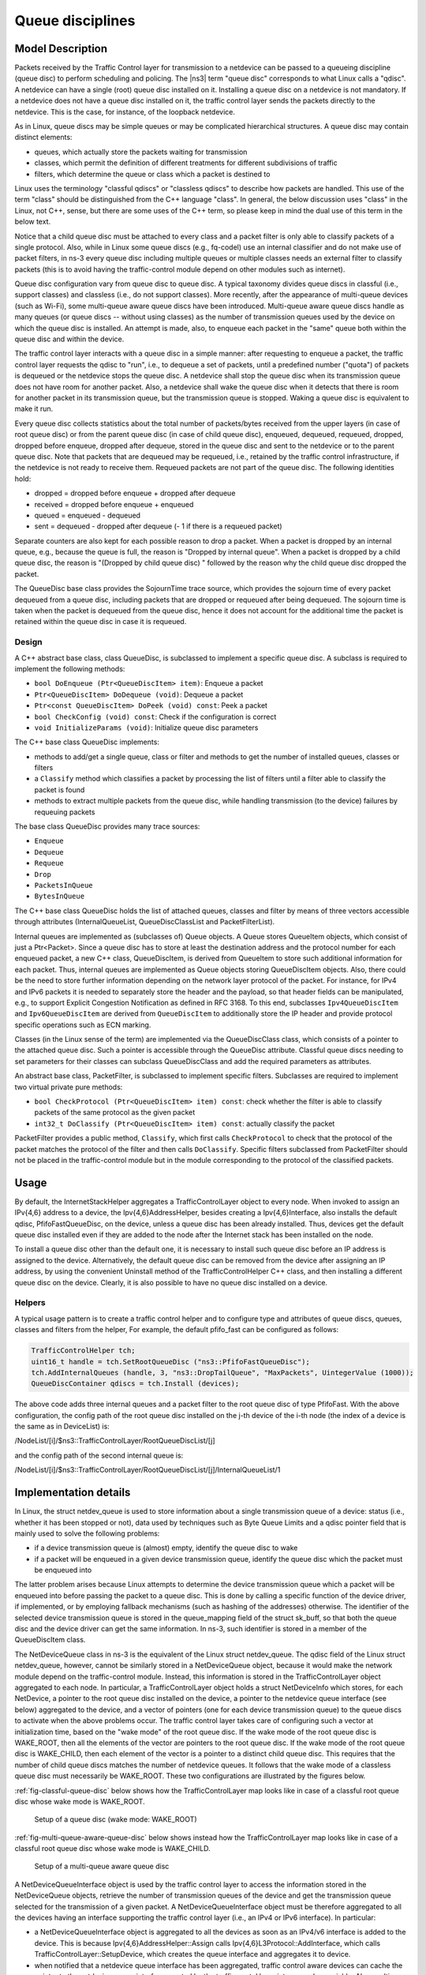 Queue disciplines
--------------------------------------------------------------

.. heading hierarchy:
   ------------- Chapter
   ************* Section (#.#)
   ============= Subsection (#.#.#)
   ############# Paragraph (no number)

Model Description
*****************

Packets received by the Traffic Control layer for transmission to a netdevice
can be passed to a queueing discipline (queue disc) to perform scheduling and
policing.  The |ns3| term "queue disc" corresponds to what Linux calls a "qdisc".
A netdevice can have a single (root) queue disc installed on it.
Installing a queue disc on a netdevice is not mandatory. If a netdevice does
not have a queue disc installed on it, the traffic control layer sends the packets
directly to the netdevice. This is the case, for instance, of the loopback netdevice.

As in Linux, queue discs may be simple queues or may be complicated hierarchical
structures.  A queue disc may contain distinct elements:

* queues, which actually store the packets waiting for transmission
* classes, which permit the definition of different treatments for different subdivisions of traffic
* filters, which determine the queue or class which a packet is destined to

Linux uses the terminology "classful qdiscs" or "classless qdiscs" to describe
how packets are handled.  This use of the term "class" should be distinguished
from the C++ language "class".  In general, the below discussion uses "class"
in the Linux, not C++, sense, but there are some uses of the C++ term, so
please keep in mind the dual use of this term in the below text.

Notice that a child queue disc must be attached to every class and a packet
filter is only able to classify packets of a single protocol. Also, while in Linux
some queue discs (e.g., fq-codel) use an internal classifier and do not make use of
packet filters, in ns-3 every queue disc including multiple queues or multiple classes
needs an external filter to classify packets (this is to avoid having the traffic-control
module depend on other modules such as internet).

Queue disc configuration vary from queue disc to queue disc. A typical taxonomy divides
queue discs in classful (i.e., support classes) and classless (i.e., do not support
classes). More recently, after the appearance of multi-queue devices (such as Wi-Fi),
some multi-queue aware queue discs have been introduced. Multi-queue aware queue discs
handle as many queues (or queue discs -- without using classes) as the number of
transmission queues used by the device on which the queue disc is installed.
An attempt is made, also, to enqueue each packet in the "same" queue both within the
queue disc and within the device.

The traffic control layer interacts with a queue disc in a simple manner: after requesting
to enqueue a packet, the traffic control layer requests the qdisc to "run", i.e., to
dequeue a set of packets, until a predefined number ("quota") of packets is dequeued
or the netdevice stops the queue disc.  A netdevice shall
stop the queue disc when its transmission queue does not have room for another
packet. Also, a netdevice shall wake the queue disc when it detects that there
is room for another packet in its transmission queue, but the transmission queue
is stopped. Waking a queue disc is equivalent to make it run.

Every queue disc collects statistics about the total number of packets/bytes
received from the upper layers (in case of root queue disc) or from the parent
queue disc (in case of child queue disc), enqueued, dequeued, requeued, dropped,
dropped before enqueue, dropped after dequeue, stored in the queue disc and
sent to the netdevice or to the parent queue disc. Note that packets that are
dequeued may be requeued, i.e., retained by the traffic control infrastructure,
if the netdevice is not ready to receive them. Requeued packets are not part
of the queue disc. The following identities hold:

* dropped = dropped before enqueue + dropped after dequeue
* received = dropped before enqueue + enqueued
* queued = enqueued - dequeued
* sent = dequeued - dropped after dequeue (- 1 if there is a requeued packet)

Separate counters are also kept for each possible reason to drop a packet.
When a packet is dropped by an internal queue, e.g., because the queue is full,
the reason is "Dropped by internal queue". When a packet is dropped by a child
queue disc, the reason is "(Dropped by child queue disc) " followed by the
reason why the child queue disc dropped the packet.

The QueueDisc base class provides the SojournTime trace source, which provides
the sojourn time of every packet dequeued from a queue disc, including packets
that are dropped or requeued after being dequeued. The sojourn time is taken
when the packet is dequeued from the queue disc, hence it does not account for
the additional time the packet is retained within the queue disc in case it is
requeued.


Design
==========

A C++ abstract base class, class QueueDisc, is subclassed to implement a specific
queue disc. A subclass is required to implement the following methods:

* ``bool DoEnqueue (Ptr<QueueDiscItem> item)``:  Enqueue a packet
* ``Ptr<QueueDiscItem> DoDequeue (void)``:  Dequeue a packet
* ``Ptr<const QueueDiscItem> DoPeek (void) const``: Peek a packet
* ``bool CheckConfig (void) const``: Check if the configuration is correct
* ``void InitializeParams (void)``: Initialize queue disc parameters

The C++ base class QueueDisc implements:

* methods to add/get a single queue, class or filter and methods to get the number \
  of installed queues, classes or filters
* a ``Classify`` method which classifies a packet by processing the list of filters \
  until a filter able to classify the packet is found
* methods to extract multiple packets from the queue disc, while handling transmission \
  (to the device) failures by requeuing packets

The base class QueueDisc provides many trace sources:

* ``Enqueue``
* ``Dequeue``
* ``Requeue``
* ``Drop``
* ``PacketsInQueue``
* ``BytesInQueue``

The C++ base class QueueDisc holds the list of attached queues, classes and filter
by means of three vectors accessible through attributes (InternalQueueList,
QueueDiscClassList and PacketFilterList).

Internal queues are implemented as (subclasses of) Queue objects. A Queue stores
QueueItem objects, which consist of just a Ptr<Packet>. Since a queue disc has to
store at least the destination address and the protocol number for each enqueued
packet, a new C++ class, QueueDiscItem, is derived from QueueItem to store such
additional information for each packet. Thus, internal queues are implemented as
Queue objects storing QueueDiscItem objects. Also, there could be the need to store
further information depending on the network layer protocol of the packet. For
instance, for IPv4 and IPv6 packets it is needed to separately store the header
and the payload, so that header fields can be manipulated, e.g., to support
Explicit Congestion Notification as defined in RFC 3168.  To this end,
subclasses ``Ipv4QueueDiscItem`` and ``Ipv6QueueDiscItem`` are derived from
``QueueDiscItem`` to additionally store the IP header and provide protocol
specific operations such as ECN marking.

Classes (in the Linux sense of the term) are implemented via the QueueDiscClass class, which consists of a pointer
to the attached queue disc. Such a pointer is accessible through the QueueDisc attribute.
Classful queue discs needing to set parameters for their classes can subclass
QueueDiscClass and add the required parameters as attributes.

An abstract base class, PacketFilter, is subclassed to implement specific filters.
Subclasses are required to implement two virtual private pure methods:

* ``bool CheckProtocol (Ptr<QueueDiscItem> item) const``: check whether the filter \
  is able to classify packets of the same protocol as the given packet
* ``int32_t DoClassify (Ptr<QueueDiscItem> item) const``: actually classify the packet

PacketFilter provides a public method, ``Classify``, which first calls ``CheckProtocol``
to check that the protocol of the packet matches the protocol of the filter and then
calls ``DoClassify``. Specific filters subclassed from PacketFilter should not be
placed in the traffic-control module but in the module corresponding to the protocol
of the classified packets.


Usage
*****

By default, the InternetStackHelper aggregates a TrafficControlLayer object to every
node. When invoked to assign an IPv{4,6} address to a device, the Ipv{4,6}AddressHelper,
besides creating a Ipv{4,6}Interface, also installs the default qdisc, PfifoFastQueueDisc,
on the device, unless a queue disc has been already installed. Thus, devices get the default
queue disc installed even if they are added to the node after the Internet stack has been
installed on the node.

To install a queue disc other than the default one, it is necessary to install such queue
disc before an IP address is assigned to the device. Alternatively, the default queue disc
can be removed from the device after assigning an IP address, by using the convenient
Uninstall method of the TrafficControlHelper C++ class, and then installing a different
queue disc on the device. Clearly, it is also possible to have no queue disc installed on a device.

Helpers
=======

A typical usage pattern is to create a traffic control helper and to configure type
and attributes of queue discs, queues, classes and filters from the helper, For example,
the default pfifo_fast can be configured as follows:

.. sourcecode:: cpp

  TrafficControlHelper tch;
  uint16_t handle = tch.SetRootQueueDisc ("ns3::PfifoFastQueueDisc");
  tch.AddInternalQueues (handle, 3, "ns3::DropTailQueue", "MaxPackets", UintegerValue (1000));
  QueueDiscContainer qdiscs = tch.Install (devices);

The above code adds three internal queues and a packet filter to the root queue disc of type PfifoFast.
With the above configuration, the config path of the root queue disc installed on the j-th
device of the i-th node (the index of a device is the same as in DeviceList) is:

/NodeList/[i]/$ns3::TrafficControlLayer/RootQueueDiscList/[j]

and the config path of the second internal queue is:

/NodeList/[i]/$ns3::TrafficControlLayer/RootQueueDiscList/[j]/InternalQueueList/1

Implementation details
**********************

In Linux, the struct netdev_queue is used to store information about a single 
transmission queue of a device: status (i.e., whether it has been stopped or not),
data used by techniques such as Byte Queue Limits and a qdisc pointer field that
is mainly used to solve the following problems:

* if a device transmission queue is (almost) empty, identify the queue disc to wake
* if a packet will be enqueued in a given device transmission queue, identify the \
  queue disc which the packet must be enqueued into

The latter problem arises because Linux attempts to determine the device transmission
queue which a packet will be enqueued into before passing the packet to a queue disc.
This is done by calling a specific function of the device driver, if implemented, or
by employing fallback mechanisms (such as hashing of the addresses) otherwise. The
identifier of the selected device transmission queue is stored in the queue_mapping \
field of the struct sk_buff, so that both the queue disc and the device driver can
get the same information. In ns-3, such identifier is stored in a member of the
QueueDiscItem class.

The NetDeviceQueue class in ns-3 is the equivalent of the Linux struct netdev_queue.
The qdisc field of the Linux struct netdev_queue, however, cannot be
similarly stored in a NetDeviceQueue object, because it would make the network module
depend on the traffic-control module. Instead, this information is stored in the
TrafficControlLayer object aggregated to each node. In particular, a TrafficControlLayer
object holds a struct NetDeviceInfo which stores, for each NetDevice, a pointer to the
root queue disc installed on the device, a pointer to the netdevice queue interface
(see below) aggregated to the device, and a vector of pointers (one for each device
transmission queue) to the queue discs to activate when the above
problems occur. The traffic control layer takes care of configuring such a vector
at initialization time, based on the "wake mode" of the root queue disc. If the
wake mode of the root queue disc is WAKE_ROOT, then all the elements of the vector
are pointers to the root queue disc. If the wake mode of the root queue disc is
WAKE_CHILD, then each element of the vector is a pointer to a distinct child queue
disc. This requires that the number of child queue discs matches the number of
netdevice queues. It follows that the wake mode of a classless queue disc must
necessarily be WAKE_ROOT. These two configurations are illustrated by the figures below.

:ref:`fig-classful-queue-disc` below shows how the TrafficControlLayer map looks like in
case of a classful root queue disc whose wake mode is WAKE_ROOT.

.. _fig-classful-queue-disc:

.. figure:: figures/classful-queue-disc.*

    Setup of a queue disc (wake mode: WAKE_ROOT)

:ref:`fig-multi-queue-aware-queue-disc` below shows instead how the TrafficControlLayer
map looks like in case of a classful root queue disc whose wake mode is WAKE_CHILD.

.. _fig-multi-queue-aware-queue-disc:

.. figure:: figures/multi-queue-aware-queue-disc.*

    Setup of a multi-queue aware queue disc

A NetDeviceQueueInterface object is used by the traffic control layer to access the
information stored in the NetDeviceQueue objects, retrieve the number of transmission
queues of the device and get the transmission queue selected for the transmission of a
given packet. A NetDeviceQueueInterface object must be therefore aggregated to all the
devices having an interface supporting the traffic control layer (i.e., an IPv4 or IPv6
interface). In particular:

* a NetDeviceQueueInterface object is aggregated to all the devices as soon as an IPv4/v6 \
  interface is added to the device. This is because Ipv{4,6}AddressHelper::Assign calls \
  Ipv{4,6}L3Protocol::AddInterface, which calls TrafficControlLayer::SetupDevice, which \
  creates the queue interface and aggregates it to device.

* when notified that a netdevice queue interface has been aggregated, traffic control \
  aware devices can cache the pointer to the \
  netdevice queue interface created by the traffic contol layer into a member variable. \
  Also, multi-queue devices can set the number of device transmission queues and set the \
  select queue callback through the netdevice queue interface

* at initialization time, the traffic control (after calling device->Initialize () to ensure \
  that the netdevice has set the number of device transmission queues, if it has to do so) \
  completes the installation of the queue discs by setting the wake callbacks on the device \
  transmission queues (through the netdevice queue interface). Also, the traffic control \
  calls the Initialize method of the root queue discs.

Requeue
========
In Linux, a packet dequeued from a queue disc can be requeued (i.e., stored somewhere
and sent to the device at a later time) in some circumstances. Firstly, the function
used to dequeue a packet (dequeue_skb) actually dequeues a packet only if the device
is multi-queue or the (unique) device queue is not stopped. If a packet has been
dequeued from the queue disc, it is passed to the sch_direct_xmit function for
transmission to the device. This function checks whether the device queue the packet is destined
to is stopped, in which case the packet is requeued. Otherwise, the packet is sent to the device.
If the device returns NETDEV_TX_BUSY, the packet is requeued. However, it is advised that
the function called to send a packet to the device (ndo_start_xmit) should always
return NETDEV_TX_OK, which means that the packet is consumed by the device driver
and thus needs not to be requeued. However, the ndo_start_xmit function of the device
driver is allowed to return NETDEV_TX_BUSY (and hence the packet is requeued) when
there is no room for the received packet in the device queue, despite the queue is
not stopped. This case is considered as a corner case or an hard error, and should be avoided.

ns-3 implements the requeue mechanism in a similar manner, the only difference being
that packets are not requeued when such corner cases occur. Basically, the method used
to dequeue a packet (QueueDisc::DequeuePacket) actually dequeues a packet only if the
device is multi-queue or the (unique) device queue is not stopped. If a packet has been
dequeued from the queue disc, it is passed to the QueueDisc::Transmit method for
transmission to the device. This method checks whether the device queue the packet is destined
to is stopped, in which case the packet is requeued. Otherwise, the packet is sent to the device.
We request netdevices to stop a device queue when it is not able to store another packet,
so as to avoid the situation in which a packet is received that cannot be enqueued while
the device queue is not stopped. Should such a corner case occur, the netdevice drops
the packet but, unlike Linux, the value returned by NetDevice::Send is ignored and the
packet is not requeued.


The way the requeue mechanism is implemented in ns-3 has the following implications:

* if the underlying device has a single queue, no packet will ever be requeued. Indeed, \
  if the device queue is not stopped when QueueDisc::DequeuePacket is called, it will \
  not be stopped also when QueueDisc::Transmit is called, hence the packet is not requeued \
  (recall that a packet is not requeued after being sent to the device, as the value \
  returned by NetDevice::Send is ignored).
* if the underlying device does not implement flow control, i.e., it does not stop its queue(s), \
  no packet will ever be requeued (recall that a packet is only requeued by QueueDisc::Transmit \
  when the device queue the packet is destined to is stopped)

It turns out that packets may only be requeued when the underlying device is multi-queue
and supports flow control.
